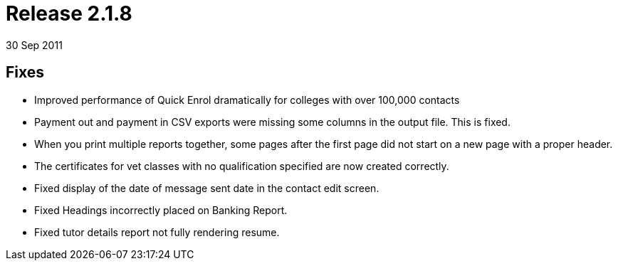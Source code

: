 = Release 2.1.8
30 Sep 2011


== Fixes

* Improved performance of Quick Enrol dramatically for colleges with
over 100,000 contacts
* Payment out and payment in CSV exports were missing some columns in
the output file. This is fixed.
* When you print multiple reports together, some pages after the first
page did not start on a new page with a proper header.
* The certificates for vet classes with no qualification specified are
now created correctly.
* Fixed display of the date of message sent date in the contact edit
screen.
* Fixed Headings incorrectly placed on Banking Report.
* Fixed tutor details report not fully rendering resume.
